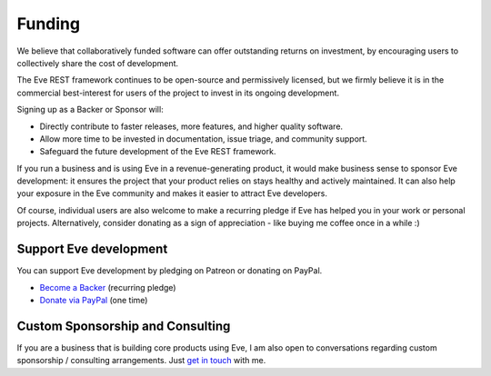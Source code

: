 Funding
=======
We believe that collaboratively funded software can offer outstanding returns
on investment, by encouraging users to collectively share the cost of
development.

The Eve REST framework continues to be open-source and permissively licensed,
but we firmly believe it is in the commercial best-interest for users of the
project to invest in its ongoing development.

Signing up as a Backer or Sponsor will:

- Directly contribute to faster releases, more features, and higher quality software.
- Allow more time to be invested in documentation, issue triage, and community support.
- Safeguard the future development of the Eve REST framework.

If you run a business and is using Eve in a revenue-generating product, it
would make business sense to sponsor Eve development: it ensures the project
that your product relies on stays healthy and actively maintained. It can also
help your exposure in the Eve community and makes it easier to attract Eve
developers. 

Of course, individual users are also welcome to make a recurring pledge if Eve
has helped you in your work or personal projects. Alternatively, consider
donating as a sign of appreciation - like buying me coffee once in a while :)

Support Eve development
-----------------------
You can support Eve development by pledging on Patreon or donating on PayPal.

- `Become a Backer <https://www.patreon.com/nicolaiarocci>`_ (recurring pledge)
- `Donate via PayPal <https://www.paypal.com/cgi-bin/webscr?cmd=_s-xclick&hosted_button_id=7U7G7EWU7EPNW>`_ (one time)


Custom Sponsorship and Consulting
---------------------------------
If you are a business that is building core products using Eve, I am also
open to conversations regarding custom sponsorship / consulting arrangements.
Just `get in touch`_ with me.

.. _`get in touch`: mailto:nicola@nicolaiarocci.com

